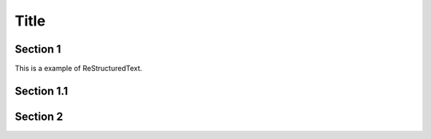 ========
Title
========

Section 1
-----------

This is a
example of ReStructuredText.


Section 1.1
------------

Section 2
-----------
